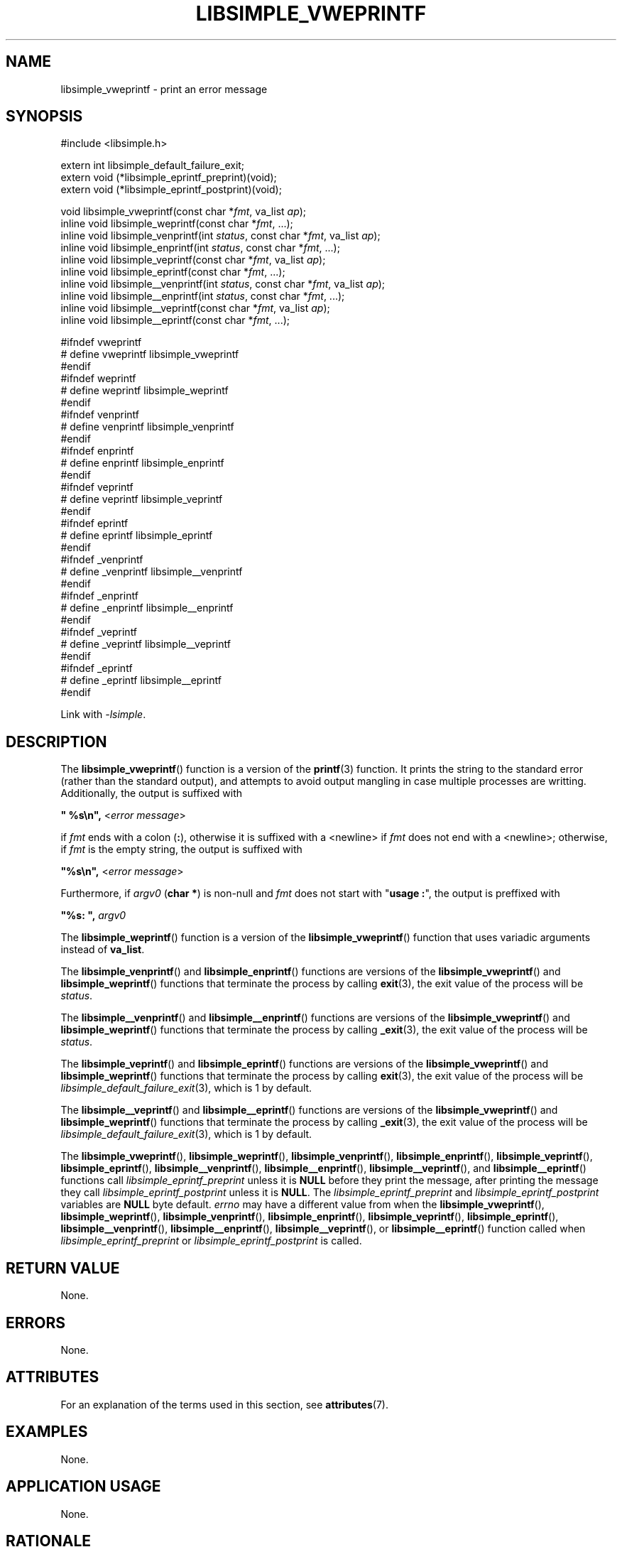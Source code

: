 .TH LIBSIMPLE_VWEPRINTF 3 libsimple
.SH NAME
libsimple_vweprintf \- print an error message

.SH SYNOPSIS
.nf
#include <libsimple.h>

extern int libsimple_default_failure_exit;
extern void (*libsimple_eprintf_preprint)(void);
extern void (*libsimple_eprintf_postprint)(void);

void libsimple_vweprintf(const char *\fIfmt\fP, va_list \fIap\fP);
inline void libsimple_weprintf(const char *\fIfmt\fP, ...);
inline void libsimple_venprintf(int \fIstatus\fP, const char *\fIfmt\fP, va_list \fIap\fP);
inline void libsimple_enprintf(int \fIstatus\fP, const char *\fIfmt\fP, ...);
inline void libsimple_veprintf(const char *\fIfmt\fP, va_list \fIap\fP);
inline void libsimple_eprintf(const char *\fIfmt\fP, ...);
inline void libsimple__venprintf(int \fIstatus\fP, const char *\fIfmt\fP, va_list \fIap\fP);
inline void libsimple__enprintf(int \fIstatus\fP, const char *\fIfmt\fP, ...);
inline void libsimple__veprintf(const char *\fIfmt\fP, va_list \fIap\fP);
inline void libsimple__eprintf(const char *\fIfmt\fP, ...);

#ifndef vweprintf
# define vweprintf libsimple_vweprintf
#endif
#ifndef weprintf
# define weprintf libsimple_weprintf
#endif
#ifndef venprintf
# define venprintf libsimple_venprintf
#endif
#ifndef enprintf
# define enprintf libsimple_enprintf
#endif
#ifndef veprintf
# define veprintf libsimple_veprintf
#endif
#ifndef eprintf
# define eprintf libsimple_eprintf
#endif
#ifndef _venprintf
# define _venprintf libsimple__venprintf
#endif
#ifndef _enprintf
# define _enprintf libsimple__enprintf
#endif
#ifndef _veprintf
# define _veprintf libsimple__veprintf
#endif
#ifndef _eprintf
# define _eprintf libsimple__eprintf
#endif
.fi
.PP
Link with
.IR \-lsimple .

.SH DESCRIPTION
The
.BR libsimple_vweprintf ()
function is a version of the
.BR printf (3)
function. It prints the string to the standard error
(rather than the standard output), and attempts to
avoid output mangling in case multiple processes are
writting. Additionally, the output is suffixed with
.nf

	\fB\(dq %s\en\(dq, \fP<\fIerror message\fP>

.fi
if
.I fmt
ends with a colon
.RB ( : ),
otherwise it is suffixed with a <newline> if
.I fmt
does not end with a <newline>; otherwise, if
.I fmt
is the empty string, the output is suffixed with
.nf

	\fB\(dq%s\en\(dq, \fP<\fIerror message\fP>

.fi
Furthermore, if
.I argv0
.RB ( "char *" )
is non-null and
.I fmt
does not start with
.RB \(dq "usage :" \(dq,
the output is preffixed with
.nf

	\fB\(dq%s: \(dq, \fP\fIargv0\fP
.fi
.PP
The
.BR libsimple_weprintf ()
function is a version of the
.BR libsimple_vweprintf ()
function that uses variadic arguments instead of
.BR va_list .
.PP
The
.BR libsimple_venprintf ()
and
.BR libsimple_enprintf ()
functions are versions of the
.BR libsimple_vweprintf ()
and
.BR libsimple_weprintf ()
functions that terminate the process by calling
.BR exit (3),
the exit value of the process will be
.IR status .
.PP
The
.BR libsimple__venprintf ()
and
.BR libsimple__enprintf ()
functions are versions of the
.BR libsimple_vweprintf ()
and
.BR libsimple_weprintf ()
functions that terminate the process by calling
.BR _exit (3),
the exit value of the process will be
.IR status .
.PP
The
.BR libsimple_veprintf ()
and
.BR libsimple_eprintf ()
functions are versions of the
.BR libsimple_vweprintf ()
and
.BR libsimple_weprintf ()
functions that terminate the process by calling
.BR exit (3),
the exit value of the process will be
.IR libsimple_default_failure_exit (3),
which is 1 by default.
.PP
The
.BR libsimple__veprintf ()
and
.BR libsimple__eprintf ()
functions are versions of the
.BR libsimple_vweprintf ()
and
.BR libsimple_weprintf ()
functions that terminate the process by calling
.BR _exit (3),
the exit value of the process will be
.IR libsimple_default_failure_exit (3),
which is 1 by default.
.PP
The
.BR libsimple_vweprintf (),
.BR libsimple_weprintf (),
.BR libsimple_venprintf (),
.BR libsimple_enprintf (),
.BR libsimple_veprintf (),
.BR libsimple_eprintf (),
.BR libsimple__venprintf (),
.BR libsimple__enprintf (),
.BR libsimple__veprintf (),
and
.BR libsimple__eprintf ()
functions call
.I libsimple_eprintf_preprint
unless it is
.B NULL
before they print the message, after printing
the message they call
.I libsimple_eprintf_postprint
unless it is
.BR NULL .
The
.I libsimple_eprintf_preprint
and
.I libsimple_eprintf_postprint
variables are
.B NULL
byte default.
.I errno
may have a different value from when the
.BR libsimple_vweprintf (),
.BR libsimple_weprintf (),
.BR libsimple_venprintf (),
.BR libsimple_enprintf (),
.BR libsimple_veprintf (),
.BR libsimple_eprintf (),
.BR libsimple__venprintf (),
.BR libsimple__enprintf (),
.BR libsimple__veprintf (),
or
.BR libsimple__eprintf ()
function called when
.I libsimple_eprintf_preprint
or
.I libsimple_eprintf_postprint
is called.

.SH RETURN VALUE
None.

.SH ERRORS
None.

.SH ATTRIBUTES
For an explanation of the terms used in this section, see
.BR attributes (7).
.TS
allbox;
lb lb lb
l l l.
Interface	Attribute	Value
T{
.BR libsimple_vweprintf (),
.br
.BR libsimple_weprintf (),
.br
.BR libsimple_venprintf (),
.br
.BR libsimple_enprintf (),
.br
.BR libsimple_veprintf (),
.br
.BR libsimple_eprintf (),
.br
.BR libsimple__venprintf (),
.br
.BR libsimple__enprintf (),
.br
.BR libsimple__veprintf (),
.br
.BR libsimple__eprintf ()
T}	Thread safety	MT-Unsafe race:strerror
T{
.BR libsimple_vweprintf (),
.br
.BR libsimple_weprintf (),
.br
.BR libsimple_venprintf (),
.br
.BR libsimple_enprintf (),
.br
.BR libsimple_veprintf (),
.br
.BR libsimple_eprintf (),
.br
.BR libsimple__venprintf (),
.br
.BR libsimple__enprintf (),
.br
.BR libsimple__veprintf (),
.br
.BR libsimple__eprintf ()
T}	Async-signal safety	AS-Safe
T{
.BR libsimple_vweprintf (),
.br
.BR libsimple_weprintf (),
.br
.BR libsimple_venprintf (),
.br
.BR libsimple_enprintf (),
.br
.BR libsimple_veprintf (),
.br
.BR libsimple_eprintf (),
.br
.BR libsimple__venprintf (),
.br
.BR libsimple__enprintf (),
.br
.BR libsimple__veprintf (),
.br
.BR libsimple__eprintf ()
T}	Async-cancel safety	AC-Safe
.TE

.SH EXAMPLES
None.

.SH APPLICATION USAGE
None.

.SH RATIONALE
None.

.SH FUTURE DIRECTIONS
None.

.SH NOTES
None.

.SH HISTORY
.TS
allbox;
lb lb
l l.
Interface	History
T{
.BR libsimple_default_failure_exit ,
.br
.BR libsimple_vweprintf (),
.br
.BR libsimple_weprintf (),
.br
.BR libsimple_venprintf (),
.br
.BR libsimple_enprintf (),
.br
.BR libsimple_veprintf (),
.br
.BR libsimple_eprintf ()
T}	libsimple 1.0
T{
.BR libsimple_eprintf_preprint ,
.br
.B libsimple_eprintf_postprint
T}	libsimple 1.1
T{
.BR libsimple__venprintf (),
.br
.BR libsimple__enprintf (),
.br
.BR libsimple__veprintf (),
.br
.BR libsimple__eprintf ()
T}	libsimple 1.6
.TE

.SH BUGS
None.

.SH SEE ALSO
.BR perror (3),
.BR fprintf (3),
.BR exit (3)
